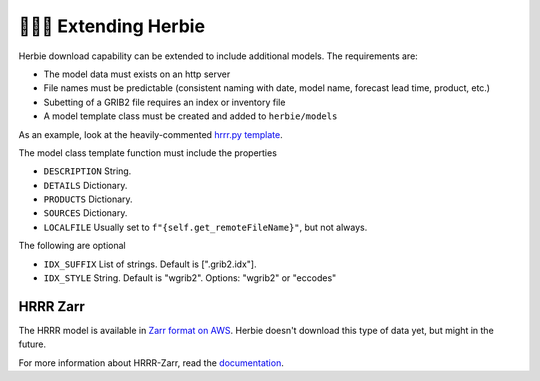 ======================
👷🏻‍♂️ Extending Herbie
======================

Herbie download capability can be extended to include additional models. The requirements are:

- The model data must exists on an http server
- File names must be predictable (consistent naming with date, model name, forecast lead time, product, etc.)
- Subetting of a GRIB2 file requires an index or inventory file
- A model template class must be created and added to ``herbie/models``

As an example, look at the heavily-commented `hrrr.py template <https://github.com/blaylockbk/Herbie/blob/master/herbie/models/hrrr.py>`_.

The model class template function must include the properties

- ``DESCRIPTION`` String.
- ``DETAILS`` Dictionary.
- ``PRODUCTS`` Dictionary.
- ``SOURCES`` Dictionary.
- ``LOCALFILE`` Usually set to ``f"{self.get_remoteFileName}"``, but not always.

The following are optional

- ``IDX_SUFFIX`` List of strings. Default is [".grib2.idx"].
- ``IDX_STYLE`` String. Default is "wgrib2". Options: "wgrib2" or "eccodes"


HRRR Zarr
---------
The HRRR model is available in `Zarr format on AWS <https://hrrrzarr.s3.amazonaws.com/index.html>`_. Herbie doesn't download this type of data yet, but might in the future.

For more information about HRRR-Zarr, read the `documentation <https://mesowest.utah.edu/html/hrrr/>`_.
